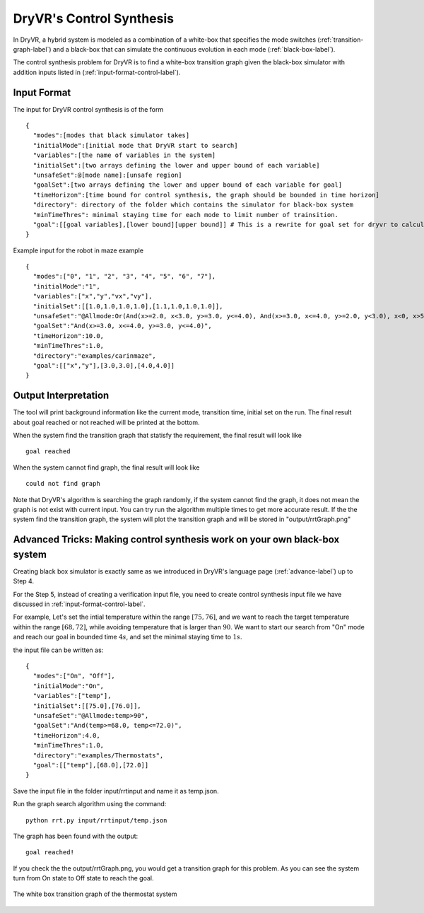 DryVR's Control Synthesis
=================================

In DryVR,  a hybrid system is modeled as a combination of a white-box that specifies the mode switches (:ref:`transition-graph-label`) and a black-box that can simulate the continuous evolution in each mode (:ref:`black-box-label`).

The control synthesis problem for DryVR is to find a white-box transition graph given the black-box simulator with addition inputs listed in (:ref:`input-format-control-label`). 

.. _input-format-control-label:

Input Format
^^^^^^^^^^^^^^^^^^^^^^^^^

The input for DryVR control synthesis is of the form ::

    {
      "modes":[modes that black simulator takes]
      "initialMode":[initial mode that DryVR start to search]
      "variables":[the name of variables in the system]
      "initialSet":[two arrays defining the lower and upper bound of each variable]
      "unsafeSet":@[mode name]:[unsafe region]
      "goalSet":[two arrays defining the lower and upper bound of each variable for goal]
      "timeHorizon":[time bound for control synthesis, the graph should be bounded in time horizon]
      "directory": directory of the folder which contains the simulator for black-box system
      "minTimeThres": minimal staying time for each mode to limit number of trainsition.
      "goal":[[goal variables],[lower bound][upper bound]] # This is a rewrite for goal set for dryvr to calculate distance.
    }

Example input for the robot in maze example ::

    {
      "modes":["0", "1", "2", "3", "4", "5", "6", "7"],
      "initialMode":"1",
      "variables":["x","y","vx","vy"],
      "initialSet":[[1.0,1.0,1.0,1.0],[1.1,1.0,1.0,1.0]],
      "unsafeSet":"@Allmode:Or(And(x>=2.0, x<3.0, y>=3.0, y<=4.0), And(x>=3.0, x<=4.0, y>=2.0, y<3.0), x<0, x>5, y<0, y>5)",
      "goalSet":"And(x>=3.0, x<=4.0, y>=3.0, y<=4.0)",
      "timeHorizon":10.0,
      "minTimeThres":1.0,
      "directory":"examples/carinmaze",
      "goal":[["x","y"],[3.0,3.0],[4.0,4.0]]
    }


Output Interpretation
^^^^^^^^^^^^^^^^^^^^^^^^^

The tool will print background information like the current mode, transition time, initial set on the run. The final result about goal reached or not reached will be printed at the bottom.

When the system find the transition graph that statisfy the requirement, the final result will look like ::

    goal reached

When the system cannot find graph, the final result will look like ::

    could not find graph

Note that DryVR's algorithm is searching the graph randomly, if the system cannot find the graph, it does not mean the graph is not exist with current input. You can try run the algorithm multiple times to get more accurate result.
If the the system find the transition graph, the system will plot the transition graph and will be stored in "output/rrtGraph.png"

Advanced Tricks: Making control synthesis work on your own black-box system
^^^^^^^^^^^^^^^^^^^^^^^^^^^^^^^^^^^^^^^^^^^^^^^^^^^^^^^^^^^^^^^^^^^^^^^^^^^^^^

Creating black box simulator is exactly same as we introduced in DryVR's language page (:ref:`advance-label`) up to Step 4.

For the Step 5, instead of creating a verification input file, you need to create control synthesis input file we have discussed in :ref:`input-format-control-label`.

For example, Let's set the intial temperature within the range :math:`[75,76]`, and we want to reach the target temperature within the range :math:`[68,72]`, while avoiding temperature that is larger than :math:`90`. We want to start our search from "On" mode and reach our goal in bounded time :math:`4s`, and set the minimal staying time to :math:`1s`. 

the input file can be written as: ::

    {	
      "modes":["On", "Off"],
      "initialMode":"On",
      "variables":["temp"],
      "initialSet":[[75.0],[76.0]],
      "unsafeSet":"@Allmode:temp>90",
      "goalSet":"And(temp>=68.0, temp<=72.0)",
      "timeHorizon":4.0,
      "minTimeThres":1.0,
      "directory":"examples/Thermostats",
      "goal":[["temp"],[68.0],[72.0]]
    }

Save the input file in the folder input/rrtinput and name it as temp.json.

Run the graph search algorithm using the command: ::

    python rrt.py input/rrtinput/temp.json

The graph has been found with the output: ::

    goal reached!

If you check the the output/rrtGraph.png, you would get a transition graph for this problem. As you can see the system turn from On state to Off state to reach the goal.

.. figure:: rrtGraph.png
    :scale: 60%
    :align: center
    :alt: thermostat transition graph

    The white box transition graph of the thermostat system








